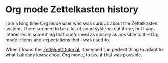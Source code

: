 * Org mode Zettelkasten history
:PROPERTIES:
:ID:       4c065f3d-7a2c-40b6-bb47-5fa2a4485f3e
:END:

I am a long time Org mode user who was curious about the Zettelkasten system. There seemed to be a lot of good systems out there, but I was interested in something that conformed as closely as possible to the Org mode idioms and expectations that I was used to.

When I found the [[https://github.com/EFLS/zd-tutorial][Zetteldeft tutorial]], it seemed the perfect thing to adapt to what I already knew about Org mode, to see if that was possible.
